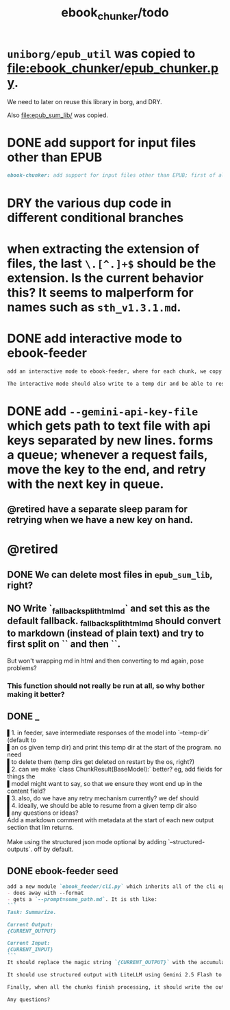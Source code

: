 #+TITLE: ebook_chunker/todo

* =uniborg/epub_util= was copied to [[file:ebook_chunker/epub_chunker.py]].
We need to later on reuse this library in borg, and DRY.

Also [[file:epub_sum_lib/]] was copied.

* DONE add support for input files other than EPUB
#+BEGIN_SRC markdown
ebook-chunker: add support for input files other than EPUB; first of all, allow supplying multiple files instead of a single epub file. Add `--file-boundary=(none|soft|hard)` for chunking purposes. None just concats with no added boundary, soft adds soft section breaks (like we do for epub sections), and hard always ends a chunk at file boundary (even when lower than the min chunk size). For supporting the different file formats, I think the easiest is to standardize the current epub code on html inputs, and convert other formats to html using pandoc first? What do you think?
#+END_SRC

* DRY the various dup code in different conditional branches

* when extracting the extension of files, the last =\.[^.]+$= should be the extension. Is the current behavior this? It seems to malperform for names such as =sth_v1.3.1.md=.

* DONE add interactive mode to ebook-feeder
#+BEGIN_SRC markdown
add an interactive mode to ebook-feeder, where for each chunk, we copy the current  prompt to the clipboard (at the start of this chunk's turn and when the user  presses 'y'), and read the llm's answer from the clipboard when the user presses  enter. (check if the answer is the same as the prompt to avoid a common user  error). do you understand the requirements clearly?

The interactive mode should also write to a temp dir and be able to resume from  one, just like the normal mode.
#+END_SRC

* DONE add =--gemini-api-key-file= which gets path to text file with api keys separated by new lines. forms a queue; whenever a request fails, move the key to the end, and retry with the next key in queue.
** @retired have a separate sleep param for retrying when we have a new key on hand.

* @retired
:PROPERTIES:
:visibility: folded
:END:
** DONE We can delete most files in =epub_sum_lib=, right?

** NO Write `_fallback_split_html_md` and set this as the default fallback. _fallback_split_html_md should convert to markdown (instead of plain text) and try to first split on `\n\n` and then `\n`.
But won't wrapping md in html and then converting to md again, pose problems?

*** This function should not really be run at all, so why bother making it better?


** DONE _
#+begin_verse
▌1. in feeder, save intermediate responses of the model into `--temp-dir` (default to
▌an os given temp dir) and print this temp dir at the start of the program. no need
▌to delete them (temp dirs get deleted on restart by the os, right?)
▌2. can we make `class ChunkResult(BaseModel):` better? eg, add fields for things the
▌model might want to say, so that we ensure they wont end up in the content field?
▌3. also, do we have any retry mechanism currently? we def should
▌4. ideally, we should be able to resume from a given temp dir also
▌any questions or ideas?
#+end_verse

#+begin_verse
Add a markdown comment with metadata at the start of each new output section that llm returns.

Make using the structured json mode optional by adding `--structured-outputs`. off by default.
#+end_verse

** DONE ebook-feeder seed
#+BEGIN_SRC markdown
add a new module `ebook_feeder/cli.py` which inherits all of the cli options of `ebook_chunker/cli.py` (to DRY), but:
- does away with --format
- gets a `--prompt=some_path.md`. It is sth like:
```
Task: Summarize.

Current Output:
{CURRENT_OUTPUT}

Current Input:
{CURRENT_INPUT}
```
It should replace the magic string `{CURRENT_OUTPUT}` with the accumulated output thus far, and the magic string `{CURRENT_INPUT}` with the next chunk about to be processed. (Use constants for all magic strings.)

It should use structured output with LiteLLM using Gemini 2.5 Flash to get the output for the current input (and avoid getting the accumulated output again). We then manually concate the new output to the accumulated output.

Finally, when all the chunks finish processing, it should write the output to `-o,--out`. `--out`' format is always md.

Any questions?
#+END_SRC

